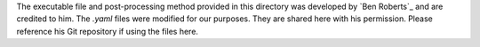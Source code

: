 
The executable file and post-processing method provided in this directory was developed by `Ben Roberts`_ and are credited to him. The `.yaml` files were modified for our purposes. They are shared here with his permission.  Please reference his Git repository if using the files here. 

.. _Ben Roberts`_: https://github.com/bedaro/ssm-analysis/tree/main/ssmhist2cdf
